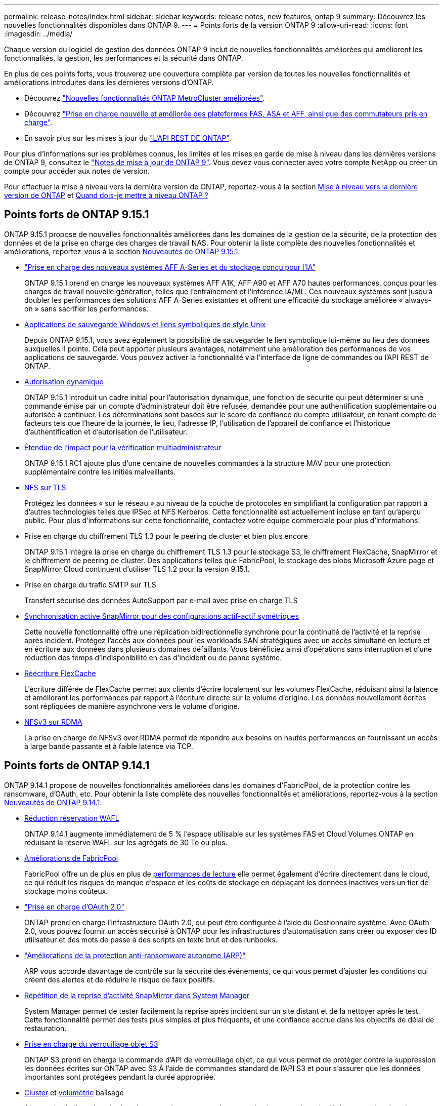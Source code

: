 ---
permalink: release-notes/index.html 
sidebar: sidebar 
keywords: release notes, new features, ontap 9 
summary: Découvrez les nouvelles fonctionnalités disponibles dans ONTAP 9. 
---
= Points forts de la version ONTAP 9
:allow-uri-read: 
:icons: font
:imagesdir: ../media/


[role="lead"]
Chaque version du logiciel de gestion des données ONTAP 9 inclut de nouvelles fonctionnalités améliorées qui améliorent les fonctionnalités, la gestion, les performances et la sécurité dans ONTAP.

En plus de ces points forts, vous trouverez une couverture complète par version de toutes les nouvelles fonctionnalités et améliorations introduites dans les dernières versions d'ONTAP.

* Découvrez https://docs.netapp.com/us-en/ontap-metrocluster/releasenotes/mcc-new-features.html["Nouvelles fonctionnalités ONTAP MetroCluster améliorées"^].
* Découvrez https://docs.netapp.com/us-en/ontap-systems/whats-new.html["Prise en charge nouvelle et améliorée des plateformes FAS, ASA et AFF, ainsi que des commutateurs pris en charge"^].
* En savoir plus sur les mises à jour du https://docs.netapp.com/us-en/ontap-automation/whats_new.html["L'API REST DE ONTAP"^].


Pour plus d'informations sur les problèmes connus, les limites et les mises en garde de mise à niveau dans les dernières versions de ONTAP 9, consultez le https://library.netapp.com/ecm/ecm_download_file/ECMLP2492508["Notes de mise à jour de ONTAP 9"^]. Vous devez vous connecter avec votre compte NetApp ou créer un compte pour accéder aux notes de version.

Pour effectuer la mise à niveau vers la dernière version de ONTAP, reportez-vous à la section xref:../upgrade/prepare.html[Mise à niveau vers la dernière version de ONTAP] et xref:../upgrade/when-to-upgrade.html[Quand dois-je mettre à niveau ONTAP ?]



== Points forts de ONTAP 9.15.1

ONTAP 9.15.1 propose de nouvelles fonctionnalités améliorées dans les domaines de la gestion de la sécurité, de la protection des données et de la prise en charge des charges de travail NAS. Pour obtenir la liste complète des nouvelles fonctionnalités et améliorations, reportez-vous à la section xref:whats-new-9151.adoc[Nouveautés de ONTAP 9.15.1].

* https://www.netapp.com/data-storage/aff-a-series/["Prise en charge des nouveaux systèmes AFF A-Series et du stockage conçu pour l'IA"^]
+
ONTAP 9.15.1 prend en charge les nouveaux systèmes AFF A1K, AFF A90 et AFF A70 hautes performances, conçus pour les charges de travail nouvelle génération, telles que l'entraînement et l'inférence IA/ML. Ces nouveaux systèmes sont jusqu'à doubler les performances des solutions AFF A-Series existantes et offrent une efficacité du stockage améliorée « always-on » sans sacrifier les performances.

* xref:../smb-admin/windows-backup-symlinks.html[Applications de sauvegarde Windows et liens symboliques de style Unix]
+
Depuis ONTAP 9.15.1, vous avez également la possibilité de sauvegarder le lien symbolique lui-même au lieu des données auxquelles il pointe. Cela peut apporter plusieurs avantages, notamment une amélioration des performances de vos applications de sauvegarde. Vous pouvez activer la fonctionnalité via l'interface de ligne de commandes ou l'API REST de ONTAP.

* xref:../authentication/dynamic-authorization-overview.html[Autorisation dynamique]
+
ONTAP 9.15.1 introduit un cadre initial pour l'autorisation dynamique, une fonction de sécurité qui peut déterminer si une commande émise par un compte d'administrateur doit être refusée, demandée pour une authentification supplémentaire ou autorisée à continuer. Les déterminations sont basées sur le score de confiance du compte utilisateur, en tenant compte de facteurs tels que l'heure de la journée, le lieu, l'adresse IP, l'utilisation de l'appareil de confiance et l'historique d'authentification et d'autorisation de l'utilisateur.

* xref:../multi-admin-verify/index.html#rule-protected-commands[Étendue de l'impact pour la vérification multiadministrateur]
+
ONTAP 9.15.1 RC1 ajoute plus d'une centaine de nouvelles commandes à la structure MAV pour une protection supplémentaire contre les initiés malveillants.

* xref:../nfs-admin/tls-nfs-strong-security-concept.html[NFS sur TLS]
+
Protégez les données « sur le réseau » au niveau de la couche de protocoles en simplifiant la configuration par rapport à d'autres technologies telles que IPSec et NFS Kerberos. Cette fonctionnalité est actuellement incluse en tant qu'aperçu public. Pour plus d'informations sur cette fonctionnalité, contactez votre équipe commerciale pour plus d'informations.

* Prise en charge du chiffrement TLS 1.3 pour le peering de cluster et bien plus encore
+
ONTAP 9.15.1 intègre la prise en charge du chiffrement TLS 1.3 pour le stockage S3, le chiffrement FlexCache, SnapMirror et le chiffrement de peering de cluster. Des applications telles que FabricPool, le stockage des blobs Microsoft Azure page et SnapMirror Cloud continuent d'utiliser TLS 1.2 pour la version 9.15.1.

* Prise en charge du trafic SMTP sur TLS
+
Transfert sécurisé des données AutoSupport par e-mail avec prise en charge TLS

* xref:../snapmirror-active-sync/index.html[Synchronisation active SnapMirror pour des configurations actif-actif symétriques]
+
Cette nouvelle fonctionnalité offre une réplication bidirectionnelle synchrone pour la continuité de l'activité et la reprise après incident. Protégez l'accès aux données pour les workloads SAN stratégiques avec un accès simultané en lecture et en écriture aux données dans plusieurs domaines défaillants. Vous bénéficiez ainsi d'opérations sans interruption et d'une réduction des temps d'indisponibilité en cas d'incident ou de panne système.

* xref:../flexcache-writeback/flexcache-writeback-enable-task.html[Réécriture FlexCache]
+
L'écriture différée de FlexCache permet aux clients d'écrire localement sur les volumes FlexCache, réduisant ainsi la latence et améliorant les performances par rapport à l'écriture directe sur le volume d'origine. Les données nouvellement écrites sont répliquées de manière asynchrone vers le volume d'origine.

* xref:../nfs-rdma/index.html[NFSv3 sur RDMA]
+
La prise en charge de NFSv3 over RDMA permet de répondre aux besoins en hautes performances en fournissant un accès à large bande passante et à faible latence via TCP.





== Points forts de ONTAP 9.14.1

ONTAP 9.14.1 propose de nouvelles fonctionnalités améliorées dans les domaines d'FabricPool, de la protection contre les ransomware, d'OAuth, etc. Pour obtenir la liste complète des nouvelles fonctionnalités et améliorations, reportez-vous à la section xref:whats-new-9141.adoc[Nouveautés de ONTAP 9.14.1].

* xref:../volumes/determine-space-usage-volume-aggregate-concept.html[Réduction réservation WAFL]
+
ONTAP 9.14.1 augmente immédiatement de 5 % l'espace utilisable sur les systèmes FAS et Cloud Volumes ONTAP en réduisant la réserve WAFL sur les agrégats de 30 To ou plus.

* xref:../fabricpool/enable-disable-volume-cloud-write-task.html[Améliorations de FabricPool]
+
FabricPool offre un de plus en plus de xref:../fabricpool/enable-disable-aggressive-read-ahead-task.html[performances de lecture] elle permet également d'écrire directement dans le cloud, ce qui réduit les risques de manque d'espace et les coûts de stockage en déplaçant les données inactives vers un tier de stockage moins coûteux.

* link:../authentication/oauth2-deploy-ontap.html["Prise en charge d'OAuth 2.0"]
+
ONTAP prend en charge l'infrastructure OAuth 2.0, qui peut être configurée à l'aide du Gestionnaire système. Avec OAuth 2.0, vous pouvez fournir un accès sécurisé à ONTAP pour les infrastructures d'automatisation sans créer ou exposer des ID utilisateur et des mots de passe à des scripts en texte brut et des runbooks.

* link:../anti-ransomware/manage-parameters-task.html["Améliorations de la protection anti-ransomware autonome (ARP)"]
+
ARP vous accorde davantage de contrôle sur la sécurité des événements, ce qui vous permet d'ajuster les conditions qui créent des alertes et de réduire le risque de faux positifs.

* xref:../data-protection/create-delete-snapmirror-failover-test-task.html[Répétition de la reprise d'activité SnapMirror dans System Manager]
+
System Manager permet de tester facilement la reprise après incident sur un site distant et de la nettoyer après le test. Cette fonctionnalité permet des tests plus simples et plus fréquents, et une confiance accrue dans les objectifs de délai de restauration.

* xref:../s3-config/index.html[Prise en charge du verrouillage objet S3]
+
ONTAP S3 prend en charge la commande d'API de verrouillage objet, ce qui vous permet de protéger contre la suppression les données écrites sur ONTAP avec S3
À l'aide de commandes standard de l'API S3 et pour s'assurer que les données importantes sont protégées pendant la durée appropriée.

* xref:../assign-tags-cluster-task.html[Cluster] et xref:../assign-tags-volumes-task.html[volumétrie] balisage
+
Ajoutez des balises de métadonnées aux volumes et aux clusters, qui suivent et suivent le déplacement des données depuis l'environnement sur site vers le cloud, et inversement.





== Points forts de ONTAP 9.13.1

ONTAP 9.13.1 inclut de nouvelles fonctionnalités améliorées dans les domaines de la protection contre les ransomware, des groupes de cohérence, de la qualité de service, de la gestion de la capacité des locataires, etc. Pour obtenir la liste complète des nouvelles fonctionnalités et améliorations, reportez-vous à la section xref:whats-new-9131.adoc[Nouveautés de ONTAP 9.13.1].

* Améliorations de la protection anti-ransomware autonome (ARP) :
+
** xref:../anti-ransomware/enable-default-task.adoc[Activation automatique]
+
Avec ONTAP 9.13.1, ARP passe automatiquement du mode de formation au mode de production dès lors qu'il dispose de données d'apprentissage suffisantes, ce qui évite à un administrateur de l'activer au bout de 30 jours.

** xref:../anti-ransomware/use-cases-restrictions-concept.html#multi-admin-verification-with-volumes-protected-with-arp[Prise en charge de la vérification multiadministrateur]
+
Les commandes de désactivation du protocole ARP sont prises en charge par la vérification multiadministrateur, ce qui permet de s'assurer qu'aucun administrateur ne peut désactiver le protocole ARP pour exposer les données à d'éventuelles attaques par ransomware.

** xref:../anti-ransomware/use-cases-restrictions-concept.html[Prise en charge de FlexGroup]
+
ARP prend en charge FlexGroups à partir de ONTAP 9.13.1. ARP peut contrôler et protéger les FlexGroups couvrant plusieurs volumes et nœuds du cluster, ce qui permet de protéger même les datasets les plus volumineux avec ARP.



* xref:../consistency-groups/index.html[Contrôle des performances et de la capacité pour les groupes de cohérence dans System Manager]
+
Le contrôle des performances et de la capacité fournit des informations détaillées pour chaque groupe de cohérence. Il vous permet d'identifier et de signaler rapidement les problèmes potentiels au niveau de l'application plutôt qu'au niveau de l'objet de données.

* xref:../volumes/manage-svm-capacity.html[Gestion de la capacité des locataires]
+
Les clients et fournisseurs de services mutualisés peuvent fixer une limite de capacité sur chaque SVM, ce qui permet aux locataires d'effectuer un provisionnement en libre-service sans risque de consommation excessive de la capacité d'un locataire sur le cluster.

* xref:../performance-admin/adaptive-policy-template-task.html[Plafonds et étages de qualité de service]
+
ONTAP 9.13.1 vous permet de regrouper des objets, tels que des volumes, des LUN ou des fichiers, et d'attribuer un plafond de QoS (IOPS maximales) ou un seuil (IOPS minimales), ce qui améliore les attentes en matière de performance des applications.





== Points forts de ONTAP 9.12.1

ONTAP 9.12.1 offre de nouvelles fonctionnalités améliorées dans les domaines du renforcement de la sécurité, de la conservation, des performances, etc. Pour obtenir la liste complète des nouvelles fonctionnalités et améliorations, reportez-vous à la section xref:whats-new-9121.adoc[Nouveautés de ONTAP 9.12.1].

* xref:../snaplock/snapshot-lock-concept.html[Instantanés inviolables]
+
Avec la technologie SnapLock, les copies Snapshot ne peuvent pas être supprimées à la source ou à la destination.

+
Conservez davantage de points de restauration en protégeant les snapshots sur le stockage primaire et secondaire contre la suppression par des attaquants de ransomware ou des administrateurs peu scrupuleux.

* xref:../anti-ransomware/index.html[Améliorations de la protection anti-ransomware autonome (ARP)]
+
Activez immédiatement une protection anti-ransomware autonome intelligente sur le stockage secondaire, en fonction du modèle de filtrage déjà effectué pour le stockage primaire.

+
Après un basculement, identifiez instantanément les attaques par ransomware sur le stockage secondaire. Une copie Snapshot est immédiatement prise des données qui commencent à être affectées, et les administrateurs sont avertis, ce qui contribue à arrêter une attaque et à améliorer la restauration.

* xref:../nas-audit/plan-fpolicy-event-config-concept.html[FPolicy]
+
Activation en un clic de ONTAP FPolicy pour activer le blocage automatique des fichiers malveillants connus l'activation simplifiée aide à se protéger contre les attaques de ransomware classiques qui utilisent des extensions de fichiers connues communes.

* xref:../system-admin/ontap-implements-audit-logging-concept.html[Renforcement de la sécurité : consignation sécurisée]
+
Consignation à toute épreuve dans ONTAP pour s'assurer que les comptes d'administrateur compromis ne peuvent pas masquer les actions malveillantes. L'administrateur et l'historique des utilisateurs ne peuvent pas être modifiés ou supprimés sans la connaissance des systèmes.

+
Consigner et auditer toutes les actions d'administration, quelle que soit leur origine, pour garantir la collecte de toutes les actions ayant un impact sur les données. Une alerte est générée chaque fois que les journaux d'audit du système ont été modifiés, de quelque manière que ce soit, pour prévenir les administrateurs de la modification.

* xref:../authentication/setup-ssh-multifactor-authentication-task.html[Renforcement de la sécurité : authentification multifacteur étendue]
+
L'authentification multifacteur (MFA) pour la CLI (SSH) prend en charge les dispositifs physiques à jetons Yubikey, garantissant ainsi qu'un attaquant ne peut pas accéder au système ONTAP à l'aide d'informations d'identification volées ou d'un système client compromis. Cisco DUO est pris en charge pour MFA avec System Manager.

* Dualité fichier/objet (accès multiprotocole)
+
La dualité fichier/objet permet un accès en lecture et en écriture natif du protocole S3 à la même source de données qui dispose déjà d'un accès au protocole NAS. Vous pouvez accéder simultanément à votre stockage en tant que fichiers ou en tant qu'objets à partir de la même source de données, ce qui vous évite d'avoir à dupliquer des copies des données pour les utiliser avec différents protocoles (S3 ou NAS), comme pour l'analytique qui utilise des données d'objet.

* xref:../flexgroup/manage-flexgroup-rebalance-task.html[Rééquilibrage FlexGroup]
+
Si les composants FlexGroup sont déséquilibrés, le FlexGroup peut être rééquilibré et géré sans interruption à partir du
CLI, API REST et System Manager. Pour des performances optimales, la capacité utilisée des membres d'un FlexGroup doit être répartie de façon égale.

* Amélioration de la capacité de stockage
+
La réservation d'espace WAFL a été considérablement réduite, ce qui donne jusqu'à 400 Tio de capacité utilisable supplémentaire par agrégat.





== Points forts de ONTAP 9.11.1

ONTAP 9.11.1 propose de nouvelles fonctionnalités améliorées dans les domaines de la sécurité, de la conservation, des performances, etc. Pour obtenir la liste complète des nouvelles fonctionnalités et améliorations, reportez-vous à la section xref:whats-new-9111.adoc[Nouveautés de ONTAP 9.11.1].

* xref:../multi-admin-verify/index.html[Vérification multi-administrateurs]
+
La vérification multiadministrateur est une approche native de vérification unique sur le marché qui requiert plusieurs approbations pour les tâches administratives sensibles telles que la suppression d'un Snapshot ou d'un volume. Les approbations requises dans une implémentation MAV empêchent les attaques malveillantes et les modifications accidentelles des données.

* xref:../anti-ransomware/index.html[Améliorations de la protection anti-ransomware autonome]
+
La protection anti-ransomware autonome (ARP) utilise le machine learning pour détecter les menaces de ransomware avec une granularité accrue. Vous pouvez ainsi identifier les menaces rapidement et accélérer la restauration en cas de violation.

* xref:../flexgroup/supported-unsupported-config-concept.html#features-supported-beginning-with-ontap-9-11-1[Conformité SnapLock pour les volumes FlexGroup]
+
Sécurisez des datasets de plusieurs pétaoctets pour des charges de travail telles que l'automatisation de la conception électronique, les médias et le divertissement en protégeant les données à l'aide du verrouillage des fichiers WORM afin qu'elles ne puissent pas être modifiées ou supprimées.

* xref:../flexgroup/fast-directory-delete-asynchronous-task.html[Suppression du répertoire asynchrone]
+
Avec ONTAP 9.11.1, la suppression des fichiers a lieu en arrière-plan du système ONTAP. Vous pouvez ainsi supprimer facilement les répertoires volumineux tout en éliminant les impacts sur les performances et la latence des E/S hôtes

* xref:../s3-config/index.html[Améliorations de S3]
+
Simplifiez et étendez les fonctionnalités de gestion des données d'objet S3 avec ONTAP, ainsi que des terminaux d'API supplémentaires et la gestion des versions d'objet au niveau du compartiment. Vous pouvez ainsi stocker plusieurs versions d'un objet dans le même compartiment.

* Améliorations apportées à System Manager
+
System Manager prend en charge des fonctionnalités avancées d'optimisation des ressources de stockage et d'amélioration de la gestion des audits. Ces mises à jour incluent des capacités améliorées de gestion et de configuration des agrégats de stockage, une meilleure visibilité sur l'analytique système et la visualisation matérielle des systèmes FAS.





== Points forts de ONTAP 9.10.1

ONTAP 9.10.1 inclut de nouvelles fonctionnalités améliorées dans les domaines du renforcement de la sécurité, de l'analytique des performances, de la prise en charge du protocole NVMe et des options de sauvegarde du stockage objet. Pour obtenir la liste complète des nouvelles fonctionnalités et améliorations, reportez-vous à la section xref:whats-new-9101.adoc[Nouveautés de ONTAP 9.10.1].

* xref:../anti-ransomware/index.html[Protection autonome contre les ransomwares]
+
La protection autonome contre les ransomware crée automatiquement une copie Snapshot de votre volume et alerte les administrateurs en cas d'activité anormale, ce qui vous permet de détecter rapidement les attaques par ransomware et de restaurer vos données plus rapidement.

* Améliorations apportées à System Manager
+
System Manager télécharge automatiquement les mises à jour de firmware pour les disques, les tiroirs et les processeurs de service, en plus de proposer de nouvelles intégrations avec NetApp Active IQ Digital Advisor, BlueXP et la gestion des certificats. Ces améliorations simplifient l'administration et assurent la continuité de l'activité.

* xref:../concept_nas_file_system_analytics_overview.html[Améliorations de l'analyse du système de fichiers]
+
L'analytique du système de fichiers fournit des outils de télémétrie supplémentaires pour identifier les principaux fichiers, répertoires et utilisateurs de votre partage de fichiers. Vous pouvez ainsi identifier les problèmes de performances des workloads afin d'améliorer la planification des ressources et l'implémentation de la QoS.

* xref:../nvme/support-limitations.html[Prise en charge de NVMe over TCP (NVMe/TCP) pour les systèmes AFF]
+
Obtenez une haute performance et réduisez le TCO de votre SAN d'entreprise et des workloads modernes sur un système AFF lorsque vous utilisez NVMe/TCP sur votre réseau Ethernet existant.

* xref:../nvme/support-limitations.html[Prise en charge de NVMe over Fibre Channel (NVMe/FC) pour les systèmes NetApp FAS]
+
Utilisez le protocole NVMe/FC sur vos baies hybrides pour permettre une migration uniforme vers NVMe.

* xref:../s3-snapmirror/index.html[Sauvegarde native dans le cloud hybride pour le stockage objet]
+
Protégez vos données ONTAP S3 avec les cibles de stockage objet de votre choix. Utilisez la réplication SnapMirror pour sauvegarder vos données dans un stockage sur site avec StorageGRID, dans le cloud avec Amazon S3 ou dans un autre compartiment ONTAP S3 sur des systèmes NetApp AFF et FAS.

* xref:../flexcache/global-file-locking-task.html[Verrouillage global des fichiers avec FlexCache]
+
Assurez la cohérence des fichiers aux emplacements du cache lors des mises à jour des fichiers source à l'origine avec un verrouillage global des fichiers à l'aide de FlexCache. Cette amélioration permet d'activer des verrouillages exclusifs de lecture de fichiers dans une relation origine-cache pour les charges de travail qui nécessitent un verrouillage amélioré.





== Points forts de ONTAP 9.9.1

ONTAP 9.91.1 inclut de nouvelles fonctionnalités améliorées dans les domaines de l'efficacité du stockage, de l'authentification multifacteur, de la reprise d'activité, etc. Pour obtenir la liste complète des nouvelles fonctionnalités et améliorations, reportez-vous à la section xref:whats-new-991.adoc[Nouveautés de ONTAP 9.9.1].

* Sécurité renforcée pour la gestion des accès à distance via l'interface de ligne de commande
+
La prise en charge du hachage de mot de passe SHA512 et SSH A512 protège les informations d'identification des comptes d'administrateur contre les agents malveillants qui tentent d'accéder au système.

* https://docs.netapp.com/us-en/ontap-metrocluster/install-ip/task_install_and_cable_the_mcc_components.html["Améliorations MetroCluster IP : prise en charge des clusters à 8 nœuds"^]
+
La nouvelle limite est deux fois plus importante que la précédente. Elle prend en charge les configurations MetroCluster et assure la disponibilité continue des données.

* xref:../snapmirror-active-sync/index.html[Synchronisation active SnapMirror]
+
Offre davantage d'options de réplication pour la sauvegarde et la reprise d'activité pour les conteneurs de données volumineux pour workloads NAS.

* xref:../san-admin/storage-virtualization-vmware-copy-offload-concept.html[Performances SAN améliorées]
+
Délivre des performances SAN jusqu'à quatre fois supérieures pour les applications à LUN uniques, telles que les datastores VMware, afin que vous puissiez atteindre les performances élevées dans votre environnement SAN.

* xref:../task_cloud_backup_data_using_cbs.html[Nouvelle option de stockage objet pour le cloud hybride]
+
StorageGRID peut être utilisé comme destination pour NetApp Cloud Backup Service afin de simplifier et d'automatiser la sauvegarde de vos données ONTAP sur site.



.Étapes suivantes
* xref:../upgrade/prepare.html[Mise à niveau vers la dernière version de ONTAP]
* xref:../upgrade/when-to-upgrade.html[Quand dois-je mettre à niveau ONTAP ?]

